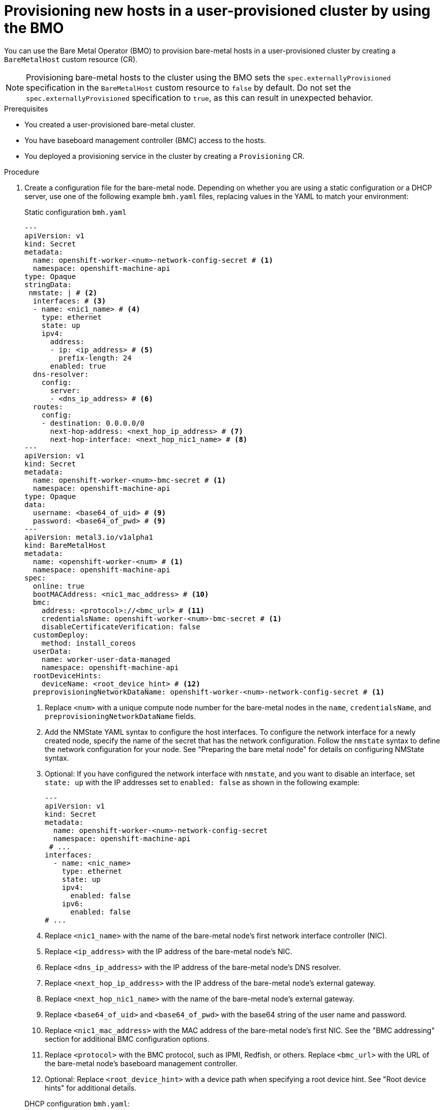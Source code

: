 // Module included in the following assemblies:
//
// * installing/installing_bare_metal/scaling-a-user-provisioned-cluster-with-the-bare-metal-operator.adoc
:_mod-docs-content-type: PROCEDURE
[id="upi-provisioning-new-hosts-in-a-upi-cluster_{context}"]
= Provisioning new hosts in a user-provisioned cluster by using the BMO

You can use the Bare Metal Operator (BMO) to provision bare-metal hosts in a user-provisioned cluster by creating a `BareMetalHost` custom resource (CR).

[NOTE]
====
Provisioning bare-metal hosts to the cluster using the BMO sets the `spec.externallyProvisioned` specification in the `BareMetalHost` custom resource to `false` by default. Do not set the `spec.externallyProvisioned` specification to `true`, as this can result in unexpected behavior.
====

.Prerequisites

* You created a user-provisioned bare-metal cluster.
* You have baseboard management controller (BMC) access to the hosts.
* You deployed a provisioning service in the cluster by creating a `Provisioning` CR.

.Procedure

. Create a configuration file for the bare-metal node. Depending on whether you are using a static configuration or a DHCP server, use one of the following example `bmh.yaml` files, replacing values in the YAML to match your environment:
+
.Static configuration `bmh.yaml`
+
[source,yaml]
----
---
apiVersion: v1
kind: Secret
metadata:
  name: openshift-worker-<num>-network-config-secret # <1>
  namespace: openshift-machine-api
type: Opaque
stringData:
 nmstate: | # <2>
  interfaces: # <3>
  - name: <nic1_name> # <4>
    type: ethernet
    state: up
    ipv4:
      address:
      - ip: <ip_address> # <5>
        prefix-length: 24
      enabled: true
  dns-resolver:
    config:
      server:
      - <dns_ip_address> # <6>
  routes:
    config:
    - destination: 0.0.0.0/0
      next-hop-address: <next_hop_ip_address> # <7>
      next-hop-interface: <next_hop_nic1_name> # <8>
---
apiVersion: v1
kind: Secret
metadata:
  name: openshift-worker-<num>-bmc-secret # <1>
  namespace: openshift-machine-api
type: Opaque
data:
  username: <base64_of_uid> # <9>
  password: <base64_of_pwd> # <9>
---
apiVersion: metal3.io/v1alpha1
kind: BareMetalHost
metadata:
  name: <openshift-worker-<num> # <1>
  namespace: openshift-machine-api
spec:
  online: true
  bootMACAddress: <nic1_mac_address> # <10>
  bmc:
    address: <protocol>://<bmc_url> # <11>
    credentialsName: openshift-worker-<num>-bmc-secret # <1>
    disableCertificateVerification: false
  customDeploy:
    method: install_coreos
  userData:
    name: worker-user-data-managed
    namespace: openshift-machine-api
  rootDeviceHints:
    deviceName: <root_device_hint> # <12>
  preprovisioningNetworkDataName: openshift-worker-<num>-network-config-secret # <1>
----
+
--
<1> Replace `<num>` with a unique compute node number for the bare-metal nodes in the `name`, `credentialsName`, and `preprovisioningNetworkDataName` fields.
<2> Add the NMState YAML syntax to configure the host interfaces. To configure the network interface for a newly created node, specify the name of the secret that has the network configuration. Follow the `nmstate` syntax to define the network configuration for your node. See "Preparing the bare metal node" for details on configuring NMState syntax.
<3> Optional: If you have configured the network interface with `nmstate`, and you want to disable an interface, set `state: up` with the IP addresses set to `enabled: false` as shown in the following example:
+
[source,yaml]
----
---
apiVersion: v1
kind: Secret
metadata:
  name: openshift-worker-<num>-network-config-secret
  namespace: openshift-machine-api
 # ...
interfaces:
  - name: <nic_name>
    type: ethernet
    state: up
    ipv4:
      enabled: false
    ipv6:
      enabled: false
# ...
----
+
<4> Replace `<nic1_name>` with the name of the bare-metal node's first network interface controller (NIC).
<5> Replace `<ip_address>` with the IP address of the bare-metal node's NIC.
<6> Replace `<dns_ip_address>` with the IP address of the bare-metal node's DNS resolver.
<7> Replace `<next_hop_ip_address>` with the IP address of the bare-metal node's external gateway.
<8> Replace `<next_hop_nic1_name>` with the name of the bare-metal node's external gateway.
<9> Replace `<base64_of_uid>` and `<base64_of_pwd>` with the base64 string of the user name and password.
<10> Replace `<nic1_mac_address>` with the MAC address of the bare-metal node's first NIC. See the "BMC addressing" section for additional BMC configuration options.
<11> Replace `<protocol>` with the BMC protocol, such as IPMI, Redfish, or others. Replace `<bmc_url>` with the URL of the bare-metal node's baseboard management controller.
<12> Optional: Replace `<root_device_hint>` with a device path when specifying a root device hint. See "Root device hints" for additional details.
--
+
.DHCP configuration `bmh.yaml`:
+
[source,yaml]
----
---
apiVersion: v1
kind: Secret
metadata:
  name: openshift-worker-<num>-bmc-secret # <1>
  namespace: openshift-machine-api
type: Opaque
data:
  username: <base64_of_uid> # <2>
  password: <base64_of_pwd> # <2>
---
apiVersion: metal3.io/v1alpha1
kind: BareMetalHost
metadata:
  name: openshift-worker-<num> # <1>
  namespace: openshift-machine-api
spec:
  online: true
  bootMACAddress: <nic1_mac_address> # <3>
  bmc:
    address: <protocol>://<bmc_url> # <4>
    credentialsName: openshift-worker-<num>-bmc
    disableCertificateVerification: false
  customDeploy:
    method: install_coreos
  userData:
    name: worker-user-data-managed
    namespace: openshift-machine-api
  rootDeviceHints:
    deviceName: <root_device_hint> # <5>
----
+
<1> Replace `<num>` with a unique compute node number for the bare-metal nodes in the `name` and `credentialsName` fields.
<2> Replace `<base64_of_uid>` and `<base64_of_pwd>` with the base64 string of the user name and password.
<3> Replace `<nic1_mac_address>` with the MAC address of the bare-metal node's first NIC. See the "BMC addressing" section for additional BMC configuration options.
<4> Replace `<protocol>` with the BMC protocol, such as IPMI, Redfish, or others. Replace `<bmc_url>` with the URL of the bare-metal node's baseboard management controller.
<5> Optional: Replace `<root_device_hint>` with a device path when specifying a root device hint. See "Root device hints" for additional details.
+
[IMPORTANT]
====
If the MAC address of an existing bare-metal node matches the MAC address of the bare-metal host that you are attempting to provision, then the installation will fail. If the host enrollment, inspection, cleaning, or other steps fail, the Bare Metal Operator retries the installation continuously. See "Diagnosing a duplicate MAC address when provisioning a new host in the cluster" for additional details.
====

. Create the bare-metal node by running the following command:
+
[source,terminal]
----
$ oc create -f bmh.yaml
----
+
.Example output
[source,terminal]
----
secret/openshift-worker-<num>-network-config-secret created
secret/openshift-worker-<num>-bmc-secret created
baremetalhost.metal3.io/openshift-worker-<num> created
----
+
. Inspect the bare-metal node by running the following command:
+
[source,terminal]
----
$ oc -n openshift-machine-api get bmh openshift-worker-<num>
----
+
where:

<num>:: Specifies the compute node number.
+
.Example output
[source,terminal]
----
NAME                    STATE       CONSUMER   ONLINE   ERROR
openshift-worker-<num>  provisioned true
----
+
. Approve all certificate signing requests (CSRs).

.. Get the list of pending CSRs by running the following command:
+
[source,terminal]
----
$ oc get csr
----
+
.Example output
[source,terminal]
----
NAME        AGE   SIGNERNAME                                    REQUESTOR                                         REQUESTEDDURATION CONDITION
csr-gfm9f   33s   kubernetes.io/kube-apiserver-client-kubelet   system:serviceaccount:openshift-machine-config-o
perator:node-bootstrapper   <none>              Pending
----

.. Approve the CSR by running the following command:
+
[source,terminal]
----
$ oc adm certificate approve <csr_name>
----
+
.Example output
[source,terminal]
----
certificatesigningrequest.certificates.k8s.io/<csr_name> approved
----

.Verification

* Verify that the node is ready by running the following command:
+
[source,terminal]
----
$ oc get nodes
----
+
.Example output
[source,terminal]
----
NAME        STATUS   ROLES           AGE     VERSION
app1        Ready    worker          47s     v1.24.0+dc5a2fd
controller1 Ready    master,worker   2d22h   v1.24.0+dc5a2fd
----
